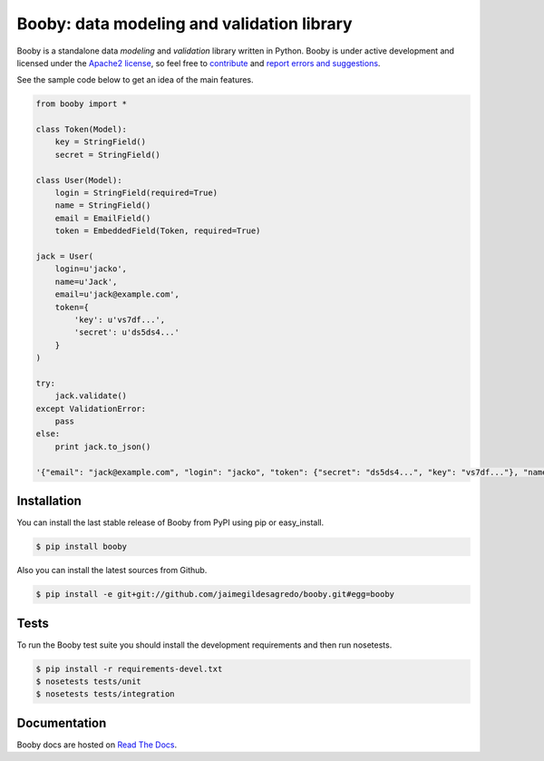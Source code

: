 Booby: data modeling and validation library
===========================================

.. image:: https://secure.travis-ci.org/jaimegildesagredo/booby.png?branch=master
    :target: http://travis-ci.org/jaimegildesagredo/booby

Booby is a standalone data `modeling` and `validation` library written in Python. Booby is under active development and licensed under the `Apache2 license <http://www.apache.org/licenses/LICENSE-2.0.html>`_, so feel free to `contribute <https://github.com/jaimegildesagredo/booby/pulls>`_ and `report errors and suggestions <https://github.com/jaimegildesagredo/booby/issues>`_.

See the sample code below to get an idea of the main features.

.. code-block:: python

    from booby import *

    class Token(Model):
        key = StringField()
        secret = StringField()

    class User(Model):
        login = StringField(required=True)
        name = StringField()
        email = EmailField()
        token = EmbeddedField(Token, required=True)

    jack = User(
        login=u'jacko',
        name=u'Jack',
        email=u'jack@example.com',
        token={
            'key': u'vs7df...',
            'secret': u'ds5ds4...'
        }
    )

    try:
        jack.validate()
    except ValidationError:
        pass
    else:
        print jack.to_json()

    '{"email": "jack@example.com", "login": "jacko", "token": {"secret": "ds5ds4...", "key": "vs7df..."}, "name": "Jack"}'

Installation
------------

You can install the last stable release of Booby from PyPI using pip or easy_install.

.. code-block:: bash

    $ pip install booby

Also you can install the latest sources from Github.

.. code-block:: bash

    $ pip install -e git+git://github.com/jaimegildesagredo/booby.git#egg=booby

Tests
-----

To run the Booby test suite you should install the development requirements and then run nosetests.

.. code-block:: bash

    $ pip install -r requirements-devel.txt
    $ nosetests tests/unit
    $ nosetests tests/integration

Documentation
-------------

Booby docs are hosted on `Read The Docs <https://booby.readthedocs.org>`_.
